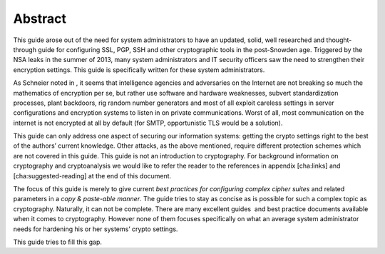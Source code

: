 Abstract
========

This guide arose out of the need for system administrators to have an
updated, solid, well researched and thought-through guide for
configuring SSL, PGP, SSH and other cryptographic tools in the
post-Snowden age. Triggered by the NSA leaks in the summer of 2013, many
system administrators and IT security officers saw the need to
strengthen their encryption settings. This guide is specifically written
for these system administrators.

As Schneier noted in , it seems that intelligence agencies and
adversaries on the Internet are not breaking so much the mathematics of
encryption per se, but rather use software and hardware weaknesses,
subvert standardization processes, plant backdoors, rig random number
generators and most of all exploit careless settings in server
configurations and encryption systems to listen in on private
communications. Worst of all, most communication on the internet is not
encrypted at all by default (for SMTP, opportunistic TLS would be a
solution).

This guide can only address one aspect of securing our information
systems: getting the crypto settings right to the best of the authors’
current knowledge. Other attacks, as the above mentioned, require
different protection schemes which are not covered in this guide. This
guide is not an introduction to cryptography. For background information
on cryptography and cryptoanalysis we would like to refer the reader to
the references in appendix [cha:links] and [cha:suggested-reading] at
the end of this document.

The focus of this guide is merely to give current *best practices for
configuring complex cipher suites* and related parameters in a *copy &
paste-able manner*. The guide tries to stay as concise as is possible
for such a complex topic as cryptography. Naturally, it can not be
complete. There are many excellent guides  and best practice documents
available when it comes to cryptography. However none of them focuses
specifically on what an average system administrator needs for hardening
his or her systems’ crypto settings.

This guide tries to fill this gap.
